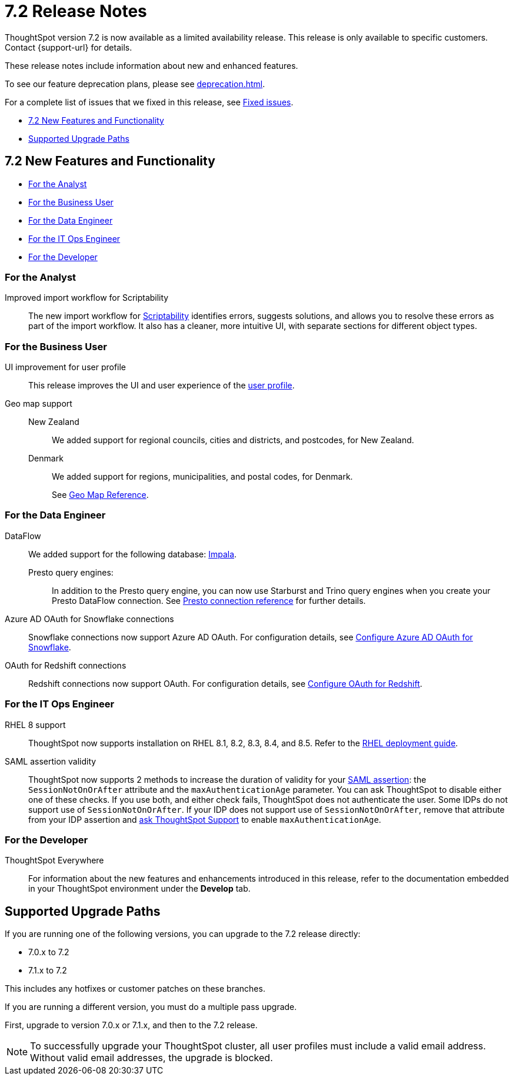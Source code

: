 = 7.2 Release Notes
:experimental:
:last_updated: 1/14/2021
:linkattrs:
:page-aliases: /release/notes.adoc

ThoughtSpot version 7.2 is now available as a limited availability release. This release is only available to specific customers. Contact {support-url} for details.

These release notes include information about new and enhanced features.

To see our feature deprecation plans, please see xref:deprecation.adoc[].

For a complete list of issues that we fixed in this release, see xref:fixed.adoc#releases-7-2-x[Fixed issues].

* <<new-7-2,7.2 New Features and Functionality>>
* <<upgrade-paths,Supported Upgrade Paths>>

[#new-7-2]
== 7.2 New Features and Functionality

* <<analyst-7-2,For the Analyst>>
* <<business-user-7-2,For the Business User>>
* <<data-engineer-7-2,For the Data Engineer>>
* <<it-ops-engineer-7-2,For the IT Ops Engineer>>
* <<developer-7-2,For the Developer>>

[#analyst-7-2]
=== For the Analyst
[#scriptability]
Improved import workflow for Scriptability:: The new import workflow for xref:scriptability.adoc[Scriptability] identifies errors, suggests solutions, and allows you to resolve these errors as part of the import workflow.
It also has a cleaner, more intuitive UI, with separate sections for different object types.

[#business-user-7-2]
=== For the Business User

[#profile-ui]
UI improvement for user profile::
This release improves the UI and user experience of the xref:user-profile.adoc[user profile].

[#geomaps]
Geo map support::
New Zealand;; We added support for regional councils, cities and districts, and postcodes, for New Zealand.
Denmark;; We added support for regions, municipalities, and postal codes, for Denmark.
+
See xref:geomap-reference.adoc[Geo Map Reference].

[#data-engineer-7-2]
=== For the Data Engineer


[#dataflow]
DataFlow:: We added support for the following database: xref:dataflow-impala.adoc[Impala].

Presto query engines:;; In addition to the Presto query engine, you can now use Starburst and Trino query engines when you create your Presto DataFlow connection. See xref:dataflow-presto-reference.adoc#dataflow-presto-conn-query-engine[Presto connection reference] for further details.


[#connections-azure-ad-oauth]
Azure AD OAuth for Snowflake connections::
Snowflake connections now support Azure AD OAuth. For configuration details, see xref:connections-snowflake-azure-ad-oauth.adoc[Configure Azure AD OAuth for Snowflake].

[#connections-azure-ad-oauth]
OAuth for Redshift connections::
Redshift connections now support OAuth. For configuration details, see xref:connections-redshift-oauth.adoc[Configure OAuth for Redshift].


[#it-ops-engineer-7-2]
=== For the IT Ops Engineer

[#rhel]
RHEL 8 support::
ThoughtSpot now supports installation on RHEL 8.1, 8.2, 8.3, 8.4, and 8.5. Refer to the xref:rhel.adoc[RHEL deployment guide].

SAML assertion validity::
ThoughtSpot now supports 2 methods to increase the duration of validity for your xref:saml.adoc#saml-assertion[SAML assertion]: the `SessionNotOnOrAfter` attribute and the `maxAuthenticationAge` parameter. You can ask ThoughtSpot to disable either one of these checks. If you use both, and either check fails, ThoughtSpot does not authenticate the user. Some IDPs do not support use of `SessionNotOnOrAfter`. If your IDP does not support use of `SessionNotOnOrAfter`, remove that attribute from your IDP assertion and https://community.thoughtspot.com/customers/s/contactsupport[ask ThoughtSpot Support^] to enable `maxAuthenticationAge`.

[#developer-7-2]
=== For the Developer
ThoughtSpot Everywhere::
For information about the new features and enhancements introduced in this release, refer to the documentation embedded in your ThoughtSpot environment under the *Develop* tab.

[#upgrade-paths]
== Supported Upgrade Paths

If you are running one of the following versions, you can upgrade to the 7.2 release directly:

* 7.0.x to 7.2
* 7.1.x to 7.2

This includes any hotfixes or customer patches on these branches.

If you are running a different version, you must do a multiple pass upgrade.

First, upgrade to version 7.0.x or 7.1.x, and then to the 7.2 release.

NOTE: To successfully upgrade your ThoughtSpot cluster, all user profiles must include a valid email address. Without valid email addresses, the upgrade is blocked.
